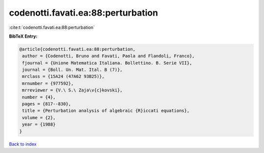 codenotti.favati.ea:88:perturbation
===================================

:cite:t:`codenotti.favati.ea:88:perturbation`

**BibTeX Entry:**

.. code-block:: bibtex

   @article{codenotti.favati.ea:88:perturbation,
    author = {Codenotti, Bruno and Favati, Paola and Flandoli, Franco},
    fjournal = {Unione Matematica Italiana. Bollettino. B. Serie VII},
    journal = {Boll. Un. Mat. Ital. B (7)},
    mrclass = {15A24 (47A62 93B25)},
    mrnumber = {977592},
    mrreviewer = {V.\ S.\ Zaja\v{c}kovski},
    number = {4},
    pages = {817--830},
    title = {Perturbation analysis of algebraic {R}iccati equations},
    volume = {2},
    year = {1988}
   }

`Back to index <../By-Cite-Keys.html>`__
